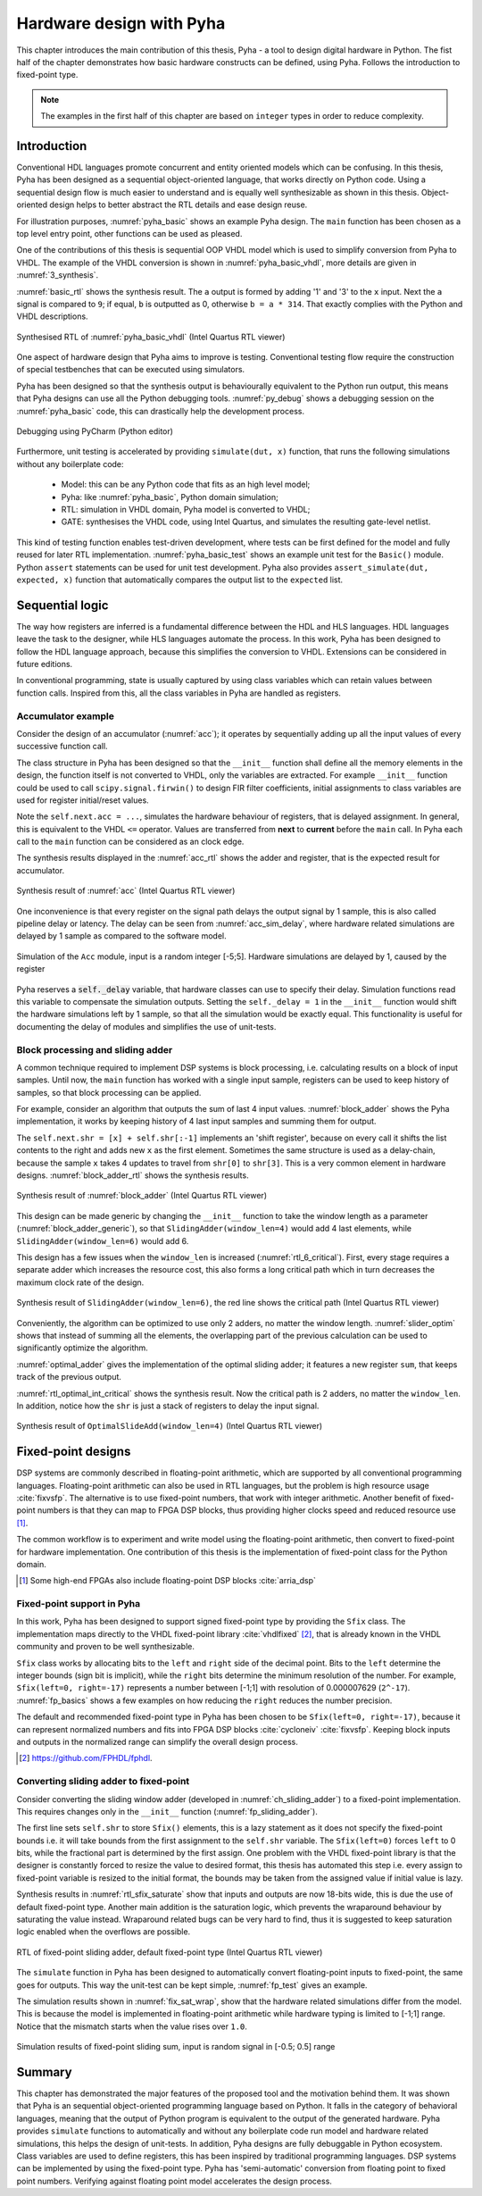 .. _2_pyha:

Hardware design with Pyha
=========================

This chapter introduces the main contribution of this thesis, Pyha - a tool to design digital hardware in Python.
The fist half of the chapter demonstrates how basic hardware constructs can be defined, using Pyha. Follows the
introduction to fixed-point type.

.. note:: The examples in the first half of this chapter are based on ``integer`` types in order to reduce complexity.

.. All the examples presented in this chapter can be found online HERE, including all the Python sources, unit-tests,
    VHDL conversion files and Quartus project for synthesis.

Introduction
------------

Conventional HDL languages promote concurrent and entity oriented models which can be confusing.
In this thesis, Pyha has been designed as a sequential object-oriented language, that works directly on
Python code. Using a sequential design flow is much easier to understand and is equally well synthesizable as shown
in this thesis. Object-oriented design helps to better abstract the RTL details and ease design reuse.

For illustration purposes, :numref:`pyha_basic` shows an example Pyha design. The ``main`` function has been
chosen as a top level entry point, other functions can be used as pleased.


.. code-block:: python
    :caption: Simple combinatory design, implemented in Pyha
    :name: pyha_basic

    class Basic(HW):
        def main(self, x):
            a = x + 1 + 3
            b = a * 314

            if a == 9:
                b = 0

            return a, b

One of the contributions of this thesis is sequential OOP VHDL model which is used to simplify conversion from Pyha to VHDL.
The example of the VHDL conversion is shown in :numref:`pyha_basic_vhdl`, more details are given in
:numref:`3_synthesis`.

.. code-block:: vhdl
    :caption: :numref:`pyha_basic` converted to VHDL, by Pyha conversion routines
    :name: pyha_basic_vhdl

    procedure main(self:inout self_t; x: integer; ret_0:out integer; ret_1:out integer) is
        variable a: integer;
        variable b: integer;
    begin
        a := x + 1 + 3;
        b := a * 314;

        if a = 9 then
            b := 0;
        end if;

        ret_0 := a;
        ret_1 := b;
    end procedure;

:numref:`basic_rtl` shows the synthesis result. The ``a`` output is formed by adding '1' and '3' to the ``x`` input. Next
the ``a`` signal is compared to ``9``; if equal, ``b`` is outputted as 0, otherwise ``b = a * 314``. That
exactly complies with the Python and VHDL descriptions.

.. _basic_rtl:
.. figure:: ../examples/basic/img/basic_rtl.png
    :align: center
    :figclass: align-center

    Synthesised RTL of :numref:`pyha_basic_vhdl` (Intel Quartus RTL viewer)

One aspect of hardware design that Pyha aims to improve is testing. Conventional testing flow require the
construction of special testbenches that can be executed using simulators.

.. Even the higher level tools dont simplify this step, for example the C based tools HLS tools want testbench in C language, which is not an
    improvement from VHDL or Verilog.

Pyha has been designed so that the synthesis output is behaviourally equivalent to the Python run
output, this means that Pyha designs can use all the Python debugging tools.
:numref:`py_debug` shows a debugging session on the :numref:`pyha_basic` code, this can drastically help
the development process.

.. _py_debug:
.. figure:: ../examples/basic/img/debug.png
    :align: center
    :figclass: align-center

    Debugging using PyCharm (Python editor)

Furthermore, unit testing is accelerated by providing ``simulate(dut, x)`` function, that runs the following
simulations without any boilerplate code:

    - Model: this can be any Python code that fits as an high level model;
    - Pyha: like :numref:`pyha_basic`, Python domain simulation;
    - RTL: simulation in VHDL domain, Pyha model is converted to VHDL;
    - GATE: synthesises the VHDL code, using Intel Quartus, and simulates the resulting gate-level netlist.


This kind of testing function enables test-driven development, where tests can be first defined for the model and
fully reused for later RTL implementation.
:numref:`pyha_basic_test` shows an example unit test for the ``Basic()`` module. Python ``assert`` statements can be used
for unit test development. Pyha also provides ``assert_simulate(dut, expected, x)`` function that automatically compares
the output list to the ``expected`` list.

.. code-block:: python
    :caption: Unit test for the Basic module
    :name: pyha_basic_test

    x = [1, 2, 3, 4, 5, 6, 7, 8]
    dut = Basic()
    y = simulation(dut, x) # y contains result of all simulations
    # assert something


Sequential logic
----------------

The way how registers are inferred is a fundamental difference between the HDL and HLS languages.
HDL languages leave the task to the designer, while HLS languages automate the process.
In this work, Pyha has been designed to follow the HDL language approach, because this simplifies the conversion
to VHDL. Extensions can be considered in future editions.

In conventional programming, state is usually captured by using class variables which can retain values between function calls.
Inspired from this, all the class variables in Pyha are handled as registers.

Accumulator example
~~~~~~~~~~~~~~~~~~~

Consider the design of an accumulator (:numref:`acc`); it operates by sequentially adding up
all the input values of every successive function call.

.. code-block:: python
    :caption: Accumulator implemented in Pyha
    :name: acc
    :linenos:

    class Acc(HW):
        def __init__(self):
            self.acc = 0

        def main(self, x):
            self.next.acc = self.acc + x
            return self.acc

The class structure in Pyha has been designed so that the ``__init__`` function shall define all
the memory elements in the design, the function itself is not converted to VHDL, only the variables are extracted.
For example
``__init__`` function could be used to call ``scipy.signal.firwin()`` to design FIR filter coefficients, initial
assignments to class variables are used for register initial/reset values.

Note the ``self.next.acc = ...``, simulates the hardware behaviour of registers, that is delayed assignment.
In general, this is equivalent to the VHDL ``<=`` operator. Values are transferred from **next** to **current**
before the ``main`` call. In Pyha each call to the ``main`` function can be considered as an clock edge.

The synthesis results displayed in the :numref:`acc_rtl` shows the adder and register, that is the expected result for accumulator.

.. _acc_rtl:
.. figure:: ../examples/accumulator/img/acc_rtl.png
    :align: center
    :figclass: align-center

    Synthesis result of :numref:`acc` (Intel Quartus RTL viewer)


One inconvenience is that every register on the signal path delays the output signal by 1 sample, this is also called
pipeline delay or latency. The delay can
be seen from :numref:`acc_sim_delay`, where hardware related simulations are delayed by 1 sample as
compared to the software model.

.. _acc_sim_delay:
.. figure:: ../examples/accumulator/img/acc_sim_delay.png
    :align: center
    :figclass: align-center

    Simulation of the ``Acc`` module, input is a random integer [-5;5]. Hardware simulations are delayed by 1, caused by the register


Pyha reserves a :code:`self._delay` variable, that hardware classes can use to specify their delay.
Simulation functions read this variable to compensate the simulation outputs.
Setting the ``self._delay = 1`` in the ``__init__`` function
would shift the hardware simulations left by 1 sample, so that all the simulation would be exactly equal. This functionality is useful for documenting the delay of modules and simplifies the use of unit-tests.

.. _ch_sliding_adder:

Block processing and sliding adder
~~~~~~~~~~~~~~~~~~~~~~~~~~~~~~~~~~

A common technique required to implement DSP systems is block processing, i.e. calculating results on a block of
input samples. Until now, the ``main`` function has worked with a single input sample, registers can be used to
keep history of samples, so that block processing can be applied.

For example, consider an algorithm that outputs the sum of last 4 input values.
:numref:`block_adder` shows the Pyha implementation, it works by keeping history of 4 last input samples and
summing them for output.

.. code-block:: python
    :caption: Sliding adder algorithm, implemented in Pyha
    :name: block_adder

    class SlidingAdder(HW):
        def __init__(self):
            self.shr = [0, 0, 0, 0] # define list of registers
            self.y = 0              # output register

        def main(self, x):
            # add new 'x' to list, throw away last element
            self.next.shr = [x] + self.shr[:-1]

            # add all elements in 'shr'
            sum = 0
            for x in self.shr:
                sum = sum + x

            # register the output
            self.next.y = sum
            return self.y

The ``self.next.shr = [x] + self.shr[:-1]`` implements an 'shift register', because on every call it
shifts the list contents to the right and adds new ``x`` as the first element. Sometimes the same structure is used as a
delay-chain, because the sample ``x`` takes 4 updates to travel from ``shr[0]`` to ``shr[3]``.
This is a very common element in hardware designs. :numref:`block_adder_rtl` shows the synthesis results.

.. _block_adder_rtl:
.. figure:: ../examples/block_adder/img/rtl.png
    :align: center
    :figclass: align-center

    Synthesis result of :numref:`block_adder` (Intel Quartus RTL viewer)

This design can be made generic by changing the ``__init__`` function to take the window length as a parameter
(:numref:`block_adder_generic`), so that ``SlidingAdder(window_len=4)`` would add 4 last elements, while
``SlidingAdder(window_len=6)`` would add 6.

.. code-block:: python
    :caption: Generic sliding adder, ``window_len`` controls the ``shr`` list length
    :name: block_adder_generic

    class SlidingAdder(HW):
        def __init__(self, window_len):
            self.shr = [0] * window_len
        ...

This design has a few issues when the ``window_len`` is increased (:numref:`rtl_6_critical`).
First, every stage requires a separate adder which increases the resource cost,
this also forms a long critical path which in turn decreases the maximum clock rate of the design.

.. _rtl_6_critical:
.. figure:: ../examples/block_adder/img/rtl_6_critical.png
    :align: center
    :figclass: align-center

    Synthesis result of ``SlidingAdder(window_len=6)``, the red line shows the critical path (Intel Quartus RTL viewer)

Conveniently, the algorithm can be optimized to use only 2 adders, no matter the window length.
:numref:`slider_optim` shows that instead of summing all the elements, the overlapping part of
the previous calculation can be used to significantly optimize the algorithm.

.. code-block:: python
    :caption: Optimizing the sliding adder algorithm by using recursive implementation
    :name: slider_optim

    y[4] = x[4] + x[5] + x[6] + x[7] + x[8] + x[9]
    y[5] =        x[5] + x[6] + x[7] + x[8] + x[9] + x[10]
    y[6] =               x[6] + x[7] + x[8] + x[9] + x[10] + x[11]

    # optimized way to calculate by reusing previous results (recursive)
    y[5] = y[4] + x[10] - x[4]
    y[6] = y[5] + x[11] - x[5]

:numref:`optimal_adder` gives the implementation of the optimal sliding adder; it features a new register ``sum``,
that keeps track of the previous output.

.. code-block:: python
    :caption: Optimal sliding adder, implemented in Pyha
    :name: optimal_adder

    class OptimalSlideAdd(HW):
        def __init__(self, window_len):
            self.shr = [0] * window_len
            self.sum = 0 # register to remember the 'last' sum

            self._delay = 1

        def main(self, x):
            self.next.shr = [x] + self.shr[:-1]

            # add new 'x' to sample and subtract the delayed 'x'
            self.next.sum = self.sum + x - self.shr[-1]
            return self.sum


:numref:`rtl_optimal_int_critical` shows the synthesis result. Now the critical path is 2 adders, no matter
the ``window_len``. In addition, notice how the ``shr`` is just a stack of registers to delay the input signal.

.. _rtl_optimal_int_critical:
.. figure:: ../examples/block_adder/img/rtl_optimal_int_critical.png
    :align: center
    :figclass: align-center

    Synthesis result of ``OptimalSlideAdd(window_len=4)`` (Intel Quartus RTL viewer)

.. _ch_fixed:

Fixed-point designs
-------------------

DSP systems are commonly described in floating-point arithmetic, which are supported by all conventional programming
languages. Floating-point arithmetic can also be used in RTL languages, but the problem is high resource usage
:cite:`fixvsfp`.
The alternative is to use fixed-point numbers, that work with integer arithmetic. Another benefit of fixed-point numbers
is that they can map to FPGA DSP blocks, thus providing higher clocks speed and reduced resource use [#floatdsp]_.

The common workflow is to experiment and write model using the floating-point arithmetic, then convert to fixed-point
for hardware implementation. One contribution of this thesis is the implementation of fixed-point class for the Python domain.

.. [#floatdsp] Some high-end FPGAs also include floating-point DSP blocks :cite:`arria_dsp`

Fixed-point support in Pyha
~~~~~~~~~~~~~~~~~~~~~~~~~~~

In this work, Pyha has been designed to support signed fixed-point type by providing the ``Sfix`` class.
The implementation maps directly to the VHDL fixed-point library :cite:`vhdlfixed` [#fixvhdl]_,
that is already known in the VHDL community and proven to be well synthesizable.

``Sfix`` class works by allocating bits to the ``left`` and ``right`` side of the decimal point. Bits to the
``left`` determine the integer bounds (sign bit is implicit), while the ``right`` bits determine the minimum resolution of the number.
For example, ``Sfix(left=0, right=-17)`` represents a number between [-1;1] with resolution of 0.000007629 (``2^-17``).
:numref:`fp_basics` shows a few examples on how reducing the ``right`` reduces the number precision.

.. code-block:: python
    :caption: Example of ``Sfix`` type, more bits give better accuracy
    :name: fp_basics

    >>> Sfix(0.3424, left=0, right=-17)
    0.34239959716796875 [0:-17]
    >>> Sfix(0.3424, left=0, right=-7)
    0.34375 [0:-7]
    >>> Sfix(0.3424, left=0, right=-4)
    0.3125 [0:-4]

The default and recommended fixed-point type in Pyha has been chosen to be ``Sfix(left=0, right=-17)``, because it
can represent normalized numbers and fits into FPGA DSP blocks :cite:`cycloneiv` :cite:`fixvsfp`. Keeping block inputs
and outputs in the normalized range can simplify the overall design process.

.. [#fixvhdl] https://github.com/FPHDL/fphdl.

.. _ch_fp_sliding_adder:

Converting sliding adder to fixed-point
~~~~~~~~~~~~~~~~~~~~~~~~~~~~~~~~~~~~~~~

Consider converting the sliding window adder (developed in :numref:`ch_sliding_adder`)
to a fixed-point implementation. This requires
changes only in the ``__init__`` function (:numref:`fp_sliding_adder`).

.. code-block:: python
    :caption: Fixed-point sliding adder, the rest of the code is identical to the one in :numref:`ch_sliding_adder`
    :name: fp_sliding_adder

    def __init__(self, window_size):
        self.shr = [Sfix()] * window_size # lazy type
        self.sum = Sfix(left=0)           # always resize left to 0

The first line sets ``self.shr`` to store ``Sfix()`` elements, this is a lazy statement as it does not specify the
fixed-point bounds i.e. it will take bounds from the first assignment to the ``self.shr`` variable.
The ``Sfix(left=0)`` forces ``left`` to 0 bits, while the fractional part is determined by the first assign.
One problem with the VHDL fixed-point library is that the designer is constantly forced to resize the value to
desired format, this thesis has automated this step i.e. every assign to fixed-point variable
is resized to the initial format, the bounds may be taken from the assigned value if initial value is lazy.

Synthesis results in :numref:`rtl_sfix_saturate` show that inputs and outputs are now 18-bits wide,
this is due the use of default fixed-point type.
Another main addition is the saturation logic, which prevents the wraparound behaviour by saturating the value instead.
Wraparound related bugs can be very hard to find, thus it is suggested to keep saturation logic enabled when the
overflows are possible.

.. _rtl_sfix_saturate:
.. figure:: ../examples/block_adder/img/rtl_sfix_saturate.png
    :align: center
    :figclass: align-center

    RTL of fixed-point sliding adder, default fixed-point type (Intel Quartus RTL viewer)

The ``simulate`` function in Pyha has been designed to automatically convert floating-point inputs to
fixed-point, the same goes for outputs. This way the unit-test can be kept simple, :numref:`fp_test` gives an example.

.. code-block:: python
    :caption: Pyha enables testing of fixed-point design with floating-point numbers
    :name: fp_test

    dut = OptimalSlidingAddFix(window_len=4)
    x = np.random.uniform(-0.5, 0.5, 64) # random signal in [-0.5, 0.5] range
    y = simulate(dut, x)                 # all outputs are floats
    # assert or plot results

The simulation results shown in :numref:`fix_sat_wrap`, show that the hardware related simulations differ from the
model. This is because the model is implemented in floating-point arithmetic while hardware typing is limited to
[-1;1] range. Notice that the mismatch starts when the value rises over ``1.0``.

.. _fix_sat_wrap:
.. figure:: ../examples/block_adder/img/sim_fix.png
    :align: center
    :figclass: align-center

    Simulation results of fixed-point sliding sum, input is random signal in [-0.5; 0.5] range

.. write about semi and automatic fix conversion?

Summary
-------

This chapter has demonstrated the major features of the proposed tool and the motivation behind them. It was shown that Pyha
is an sequential object-oriented programming language based on Python. It falls in the category of behavioral languages,
meaning that the output of Python program is equivalent to the output of the generated hardware. Pyha provides ``simulate``
functions to automatically and without any boilerplate code run model and hardware related simulations, this helps the
design of unit-tests. In addition, Pyha designs are fully debuggable in Python ecosystem.
Class variables are used to define registers, this has been inspired by traditional programming languages.
DSP systems can be implemented by using the fixed-point type. Pyha has 'semi-automatic' conversion from
floating point to fixed point numbers. Verifying against floating point model accelerates the design process.




